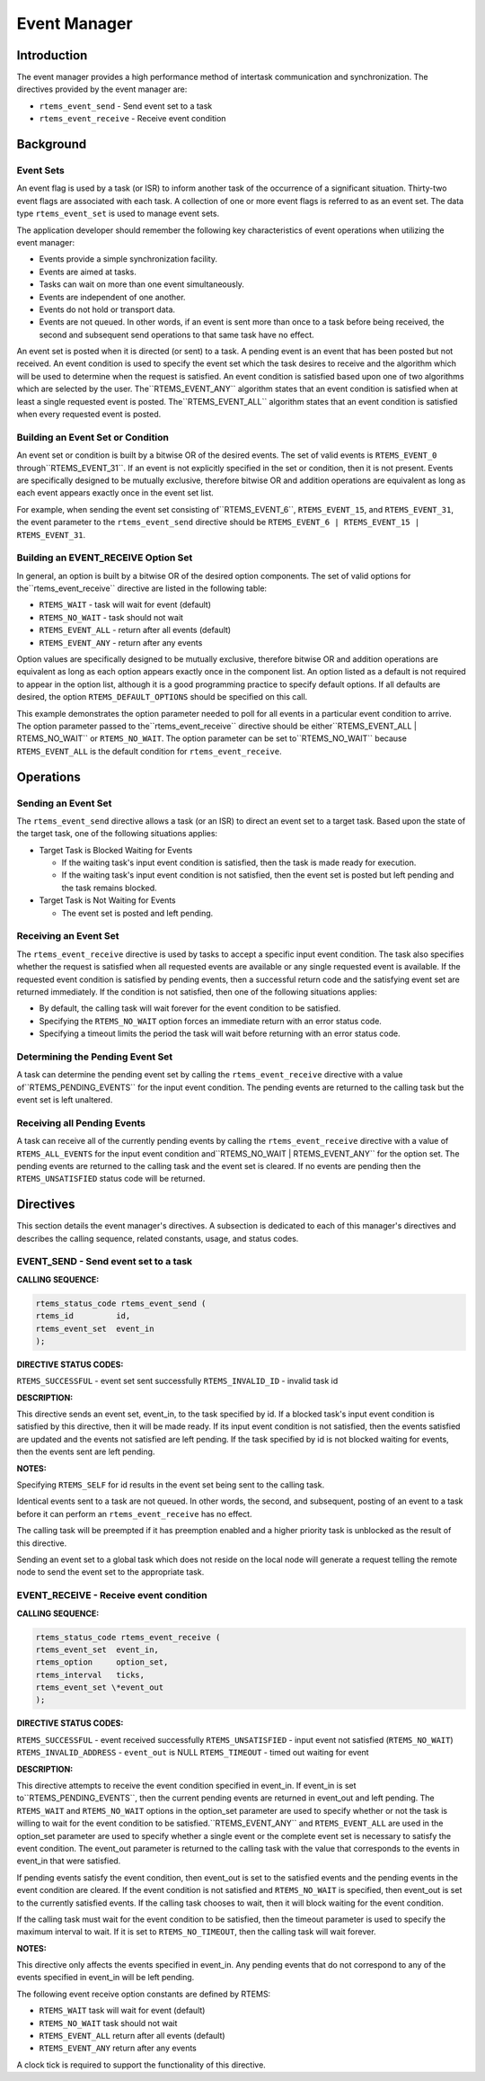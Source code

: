 Event Manager
#############

.. index:: events

Introduction
============

The event manager provides a high performance method
of intertask communication and synchronization.  The directives
provided by the event manager are:

- ``rtems_event_send`` - Send event set to a task

- ``rtems_event_receive`` - Receive event condition

Background
==========

Event Sets
----------
.. index:: event flag, definition
.. index:: event set, definition
.. index:: rtems_event_set

An event flag is used by a task (or ISR) to inform
another task of the occurrence of a significant situation.
Thirty-two event flags are associated with each task.  A
collection of one or more event flags is referred to as an event
set.  The data type ``rtems_event_set`` is used to manage
event sets.

The application developer should remember the following
key characteristics of event operations when utilizing the event
manager:

- Events provide a simple synchronization facility.

- Events are aimed at tasks.

- Tasks can wait on more than one event simultaneously.

- Events are independent of one another.

- Events do not hold or transport data.

- Events are not queued.  In other words, if an event is
  sent more than once to a task before being received, the second and
  subsequent send operations to that same task have no effect.

An event set is posted when it is directed (or sent) to a task.  A
pending event is an event that has been posted but not received.  An event
condition is used to specify the event set which the task desires to receive
and the algorithm which will be used to determine when the request is
satisfied. An event condition is satisfied based upon one of two
algorithms which are selected by the user.  The``RTEMS_EVENT_ANY`` algorithm states that an event condition
is satisfied when at least a single requested event is posted.  The``RTEMS_EVENT_ALL`` algorithm states that an event condition
is satisfied when every requested event is posted.

Building an Event Set or Condition
----------------------------------
.. index:: event condition, building
.. index:: event set, building

An event set or condition is built by a bitwise OR of
the desired events.  The set of valid events is ``RTEMS_EVENT_0`` through``RTEMS_EVENT_31``.  If an event is not explicitly specified in the set or
condition, then it is not present.  Events are specifically
designed to be mutually exclusive, therefore bitwise OR and
addition operations are equivalent as long as each event appears
exactly once in the event set list.

For example, when sending the event set consisting of``RTEMS_EVENT_6``, ``RTEMS_EVENT_15``, and ``RTEMS_EVENT_31``,
the event parameter to the ``rtems_event_send``
directive should be ``RTEMS_EVENT_6 |
RTEMS_EVENT_15 | RTEMS_EVENT_31``.

Building an EVENT_RECEIVE Option Set
------------------------------------

In general, an option is built by a bitwise OR of the
desired option components.  The set of valid options for the``rtems_event_receive`` directive are listed
in the following table:

- ``RTEMS_WAIT`` - task will wait for event (default)

- ``RTEMS_NO_WAIT`` - task should not wait

- ``RTEMS_EVENT_ALL`` - return after all events (default)

- ``RTEMS_EVENT_ANY`` - return after any events

Option values are specifically designed to be
mutually exclusive, therefore bitwise OR and addition operations
are equivalent as long as each option appears exactly once in
the component list.  An option listed as a default is not
required to appear in the option list, although it is a good
programming practice to specify default options.  If all
defaults are desired, the option ``RTEMS_DEFAULT_OPTIONS`` should be
specified on this call.

This example demonstrates the option parameter needed
to poll for all events in a particular event condition to
arrive.  The option parameter passed to the``rtems_event_receive`` directive should be either``RTEMS_EVENT_ALL | RTEMS_NO_WAIT``
or ``RTEMS_NO_WAIT``.  The option parameter can be set to``RTEMS_NO_WAIT`` because ``RTEMS_EVENT_ALL`` is the
default condition for ``rtems_event_receive``.

Operations
==========

Sending an Event Set
--------------------

The ``rtems_event_send`` directive allows a task (or an ISR) to
direct an event set to a target task.  Based upon the state of
the target task, one of the following situations applies:

- Target Task is Blocked Waiting for Events

  - If the waiting task's input event condition is
    satisfied, then the task is made ready for execution.

  - If the waiting task's input event condition is not
    satisfied, then the event set is posted but left pending and the
    task remains blocked.

- Target Task is Not Waiting for Events

  - The event set is posted and left pending.

Receiving an Event Set
----------------------

The ``rtems_event_receive`` directive is used by tasks to
accept a specific input event condition.  The task also
specifies whether the request is satisfied when all requested
events are available or any single requested event is available.
If the requested event condition is satisfied by pending
events, then a successful return code and the satisfying event
set are returned immediately.  If the condition is not
satisfied, then one of the following situations applies:

- By default, the calling task will wait forever for the
  event condition to be satisfied.

- Specifying the ``RTEMS_NO_WAIT`` option forces an immediate return
  with an error status code.

- Specifying a timeout limits the period the task will
  wait before returning with an error status code.

Determining the Pending Event Set
---------------------------------

A task can determine the pending event set by calling
the ``rtems_event_receive`` directive with a value of``RTEMS_PENDING_EVENTS`` for the input event condition.
The pending events are returned to the calling task but the event
set is left unaltered.

Receiving all Pending Events
----------------------------

A task can receive all of the currently pending
events by calling the ``rtems_event_receive``
directive with a value of ``RTEMS_ALL_EVENTS``
for the input event condition and``RTEMS_NO_WAIT | RTEMS_EVENT_ANY``
for the option set.  The pending events are returned to the
calling task and the event set is cleared.  If no events are
pending then the ``RTEMS_UNSATISFIED`` status code will be returned.

Directives
==========

This section details the event manager's directives.
A subsection is dedicated to each of this manager's directives
and describes the calling sequence, related constants, usage,
and status codes.

EVENT_SEND - Send event set to a task
-------------------------------------
.. index:: send event set to a task

**CALLING SEQUENCE:**

.. index:: rtems_event_send

.. code:: c

    rtems_status_code rtems_event_send (
    rtems_id         id,
    rtems_event_set  event_in
    );

**DIRECTIVE STATUS CODES:**

``RTEMS_SUCCESSFUL`` - event set sent successfully
``RTEMS_INVALID_ID`` - invalid task id

**DESCRIPTION:**

This directive sends an event set, event_in, to the
task specified by id.  If a blocked task's input event condition
is satisfied by this directive, then it will be made ready.  If
its input event condition is not satisfied, then the events
satisfied are updated and the events not satisfied are left
pending.  If the task specified by id is not blocked waiting for
events, then the events sent are left pending.

**NOTES:**

Specifying ``RTEMS_SELF`` for id results in the event set being
sent to the calling task.

Identical events sent to a task are not queued.  In
other words, the second, and subsequent, posting of an event to
a task before it can perform an ``rtems_event_receive``
has no effect.

The calling task will be preempted if it has
preemption enabled and a higher priority task is unblocked as
the result of this directive.

Sending an event set to a global task which does not
reside on the local node will generate a request telling the
remote node to send the event set to the appropriate task.

EVENT_RECEIVE - Receive event condition
---------------------------------------
.. index:: receive event condition

**CALLING SEQUENCE:**

.. index:: rtems_event_receive

.. code:: c

    rtems_status_code rtems_event_receive (
    rtems_event_set  event_in,
    rtems_option     option_set,
    rtems_interval   ticks,
    rtems_event_set \*event_out
    );

**DIRECTIVE STATUS CODES:**

``RTEMS_SUCCESSFUL`` - event received successfully
``RTEMS_UNSATISFIED`` - input event not satisfied (``RTEMS_NO_WAIT``)
``RTEMS_INVALID_ADDRESS`` - ``event_out`` is NULL
``RTEMS_TIMEOUT`` - timed out waiting for event

**DESCRIPTION:**

This directive attempts to receive the event
condition specified in event_in.  If event_in is set to``RTEMS_PENDING_EVENTS``, then the current pending events are returned in
event_out and left pending.  The ``RTEMS_WAIT`` and ``RTEMS_NO_WAIT`` options in the
option_set parameter are used to specify whether or not the task
is willing to wait for the event condition to be satisfied.``RTEMS_EVENT_ANY`` and ``RTEMS_EVENT_ALL`` are used in the option_set parameter are
used to specify whether a single event or the complete event set
is necessary to satisfy the event condition.  The event_out
parameter is returned to the calling task with the value that
corresponds to the events in event_in that were satisfied.

If pending events satisfy the event condition, then
event_out is set to the satisfied events and the pending events
in the event condition are cleared.  If the event condition is
not satisfied and ``RTEMS_NO_WAIT`` is specified, then event_out is set to
the currently satisfied events.  If the calling task chooses to
wait, then it will block waiting for the event condition.

If the calling task must wait for the event condition
to be satisfied, then the timeout parameter is used to specify
the maximum interval to wait.  If it is set to ``RTEMS_NO_TIMEOUT``, then
the calling task will wait forever.

**NOTES:**

This directive only affects the events specified in
event_in.  Any pending events that do not correspond to any of
the events specified in event_in will be left pending.

The following event receive option constants are defined by
RTEMS:

- ``RTEMS_WAIT`` task will wait for event (default)

- ``RTEMS_NO_WAIT`` task should not wait

- ``RTEMS_EVENT_ALL`` return after all events (default)

- ``RTEMS_EVENT_ANY`` return after any events

A clock tick is required to support the functionality of this directive.

.. COMMENT: COPYRIGHT (c) 1988-2002.

.. COMMENT: On-Line Applications Research Corporation (OAR).

.. COMMENT: All rights reserved.

